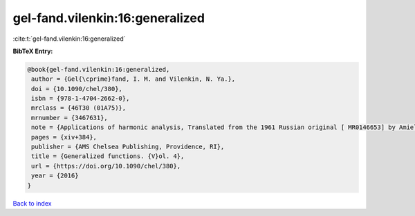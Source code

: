 gel-fand.vilenkin:16:generalized
================================

:cite:t:`gel-fand.vilenkin:16:generalized`

**BibTeX Entry:**

.. code-block:: bibtex

   @book{gel-fand.vilenkin:16:generalized,
    author = {Gel{\cprime}fand, I. M. and Vilenkin, N. Ya.},
    doi = {10.1090/chel/380},
    isbn = {978-1-4704-2662-0},
    mrclass = {46T30 (01A75)},
    mrnumber = {3467631},
    note = {Applications of harmonic analysis, Translated from the 1961 Russian original [ MR0146653] by Amiel Feinstein, Reprint of the 1964 English translation [ MR0173945]},
    pages = {xiv+384},
    publisher = {AMS Chelsea Publishing, Providence, RI},
    title = {Generalized functions. {V}ol. 4},
    url = {https://doi.org/10.1090/chel/380},
    year = {2016}
   }

`Back to index <../By-Cite-Keys.rst>`_
